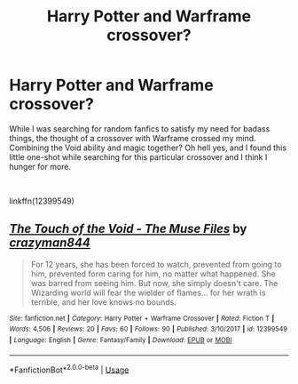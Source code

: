 #+TITLE: Harry Potter and Warframe crossover?

* Harry Potter and Warframe crossover?
:PROPERTIES:
:Author: Zarythex
:Score: 1
:DateUnix: 1552372130.0
:DateShort: 2019-Mar-12
:FlairText: Request
:END:
While I was searching for random fanfics to satisfy my need for badass things, the thought of a crossover with Warframe crossed my mind. Combining the Void ability and magic together? Oh hell yes, and I found this little one-shot while searching for this particular crossover and I think I hunger for more.

​

linkffn(12399549)


** [[https://www.fanfiction.net/s/12399549/1/][*/The Touch of the Void - The Muse Files/*]] by [[https://www.fanfiction.net/u/6937962/crazyman844][/crazyman844/]]

#+begin_quote
  For 12 years, she has been forced to watch, prevented from going to him, prevented form caring for him, no matter what happened. She was barred from seeing him. But now, she simply doesn't care. The Wizarding world will fear the wielder of flames... for her wrath is terrible, and her love knows no bounds.
#+end_quote

^{/Site/:} ^{fanfiction.net} ^{*|*} ^{/Category/:} ^{Harry} ^{Potter} ^{+} ^{Warframe} ^{Crossover} ^{*|*} ^{/Rated/:} ^{Fiction} ^{T} ^{*|*} ^{/Words/:} ^{4,506} ^{*|*} ^{/Reviews/:} ^{20} ^{*|*} ^{/Favs/:} ^{60} ^{*|*} ^{/Follows/:} ^{90} ^{*|*} ^{/Published/:} ^{3/10/2017} ^{*|*} ^{/id/:} ^{12399549} ^{*|*} ^{/Language/:} ^{English} ^{*|*} ^{/Genre/:} ^{Fantasy/Family} ^{*|*} ^{/Download/:} ^{[[http://www.ff2ebook.com/old/ffn-bot/index.php?id=12399549&source=ff&filetype=epub][EPUB]]} ^{or} ^{[[http://www.ff2ebook.com/old/ffn-bot/index.php?id=12399549&source=ff&filetype=mobi][MOBI]]}

--------------

*FanfictionBot*^{2.0.0-beta} | [[https://github.com/tusing/reddit-ffn-bot/wiki/Usage][Usage]]
:PROPERTIES:
:Author: FanfictionBot
:Score: 1
:DateUnix: 1552372200.0
:DateShort: 2019-Mar-12
:END:
